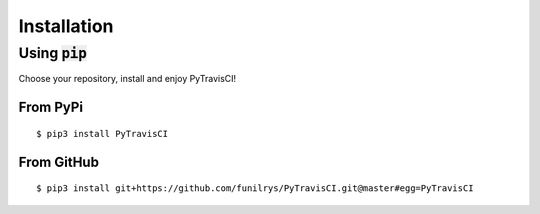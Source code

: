 Installation
============

Using :code:`pip`
-----------------

Choose your repository, install and enjoy PyTravisCI!

From PyPi
^^^^^^^^^

::

   $ pip3 install PyTravisCI

From GitHub
^^^^^^^^^^^

::

   $ pip3 install git+https://github.com/funilrys/PyTravisCI.git@master#egg=PyTravisCI